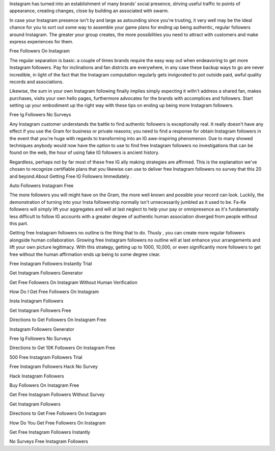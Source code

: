 Instagram has turned into an establishment of many brands' social presence, driving useful traffic to points of appearance, creating changes, close by building an associated with swarm. 
 

In case your Instagram presence isn't by and large as astounding since you're trusting, it very well may be the ideal chance for you to sort out some way to assemble your game plans for ending up being authentic, regular followers around Instagram. The greater your group creates, the more possibilities you need to attract with customers and make express experiences for them. 

Free Followers On Instagram 

The regular separation is basic: a couple of times brands require the easy way out when endeavoring to get more Instagram followers. Pay for inclinations and fan districts are everywhere, in any case these backup ways to go are never incredible, in light of the fact that the Instagram computation regularly gets invigorated to pot outside paid, awful quality records and associations. 

Likewise, the sum in your own Instagram following finally implies simply expecting it willn't address a shared fan, makes purchases, visits your own hello pages, furthermore advocates for the brands with accomplices and followers. Start setting up your embodiment up the right way with these tips on ending up being more Instagram followers. 

Free Ig Followers No Surveys 

Any Instagram customer understands the battle to find authentic followers is exceptionally real. It really doesn't have any effect if you use the Gram for business or private reasons; you need to find a response for obtain Instagram followers in the event that you're huge with regards to transforming into an IG awe-inspiring phenomenon. Due to many showed techniques anybody would now have the option to use to find free Instagram followers no investigations that can be found on the web, the hour of using fake IG followers is ancient history. 

Regardless, perhaps not by far most of these free IG ally making strategies are affirmed. This is the explanation we've chosen to recognize certifiable plans that you likewise can use to deliver free Instagram followers no survey that this 20 and beyond.About Getting Free IG Followers Immediately . 

Auto Followers Instagram Free 

The more followers you will might have on the Gram, the more well known and possible your record can look. Luckily, the demonstration of turning into your Insta followership normally isn't unnecessarily jumbled as it used to be. Fa-Ke followers will simply lift your aggregates and will at last neglect to help your pay or omnipresence as it's fundamentally less difficult to follow IG accounts with a greater degree of authentic human association diverged from people without this part. 

Getting free Instagram followers no outline is the thing that to do. Thusly , you can create more regular followers alongside human collaboration. Growing free Instagram followers no outline will at last enhance your arrangements and lift your own picture legitimacy. With this strategy, getting up to 1000, 10,000, or even significantly more followers to get free without the human affirmation ends up being to some degree clear. 

Free Instagram Followers Instantly Trial 

Get Instagram Followers Generator 

Get Free Followers On Instagram Without Human Verification 

How Do I Get Free Followers On Instagram 

Insta Instagram Followers 

Get Instagram Followers Free 

Directions to Get Followers On Instagram Free 

Instagram Followers Generator 

Free Ig Followers No Surveys 

Directions to Get 10K Followers On Instagram Free 

500 Free Instagram Followers Trial 

Free Instagram Followers Hack No Survey 

Hack Instagram Followers 

Buy Followers On Instagram Free 

Get Free Instagram Followers Without Survey 

Get Instagram Followers 

Directions to Get Free Followers On Instagram 

How Do You Get Free Followers On Instagram 

Get Free Instagram Followers Instantly 

No Surveys Free Instagram Followers